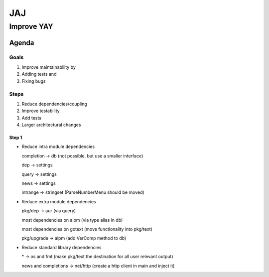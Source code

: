 ***
JAJ
***

Improve YAY
###########

Agenda
======

Goals
-----

1. Improve maintainability by
2. Adding tests and
3. Fixing bugs

Steps
-----

1. Reduce dependencies/coupling
2. Improve testability
3. Add tests
4. Larger architectural changes

Step 1
^^^^^^

* Reduce intra module dependencies

  completion -> db (not possible, but use a smaller interface)

  dep -> settings

  query -> settings

  news -> settings

  intrange -> stringset (ParseNumberMenu should be moved)

* Reduce extra module dependencies

  pkg/dep -> aur (via query)

  most dependencies on alpm (via type alias in db)

  most dependencies on gotext (move functionality into pkg/text)

  pkg/upgrade -> alpm (add VerComp method to db)

* Reduce standard library dependencies

  \* -> os and fmt (make pkg/text the destination for all user relevant output)

  news and completions -> net/http (create a http client in main and inject it)
